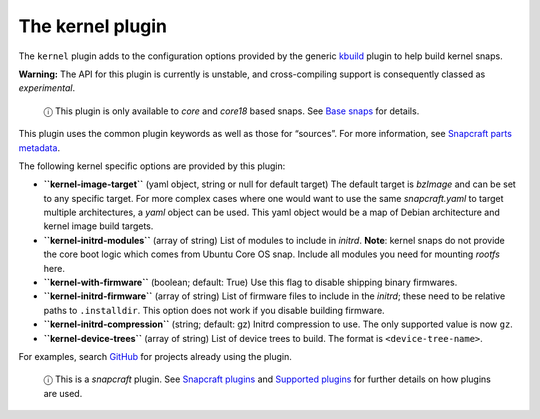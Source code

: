 .. 8642.md

.. \_the-kernel-plugin:

The kernel plugin
=================

The ``kernel`` plugin adds to the configuration options provided by the generic `kbuild <the-kbuild-plugin.md>`__ plugin to help build kernel snaps.

**Warning:** The API for this plugin is currently is unstable, and cross-compiling support is consequently classed as *experimental*.

   ⓘ This plugin is only available to *core* and *core18* based snaps. See `Base snaps <base-snaps.md>`__ for details.

This plugin uses the common plugin keywords as well as those for “sources”. For more information, see `Snapcraft parts metadata <snapcraft-parts-metadata.md>`__.

The following kernel specific options are provided by this plugin:

-  **``kernel-image-target``** (yaml object, string or null for default target) The default target is *bzImage* and can be set to any specific target. For more complex cases where one would want to use the same *snapcraft.yaml* to target multiple architectures, a *yaml* object can be used. This yaml object would be a map of Debian architecture and kernel image build targets.

-  **``kernel-initrd-modules``** (array of string) List of modules to include in *initrd*. **Note**: kernel snaps do not provide the core boot logic which comes from Ubuntu Core OS snap. Include all modules you need for mounting *rootfs* here.

-  **``kernel-with-firmware``** (boolean; default: True) Use this flag to disable shipping binary firmwares.

-  **``kernel-initrd-firmware``** (array of string) List of firmware files to include in the *initrd*; these need to be relative paths to ``.installdir``. This option does not work if you disable building firmware.

-  **``kernel-initrd-compression``** (string; default: gz) Initrd compression to use. The only supported value is now ``gz``.

-  **``kernel-device-trees``** (array of string) List of device trees to build. The format is ``<device-tree-name>``.

For examples, search `GitHub <https://github.com/search?q=path%3Asnapcraft.yaml+%22plugin%3A+kernel%22&type=Code>`__ for projects already using the plugin.

   ⓘ This is a *snapcraft* plugin. See `Snapcraft plugins <snapcraft-plugins.md>`__ and `Supported plugins <supported-plugins.md>`__ for further details on how plugins are used.
